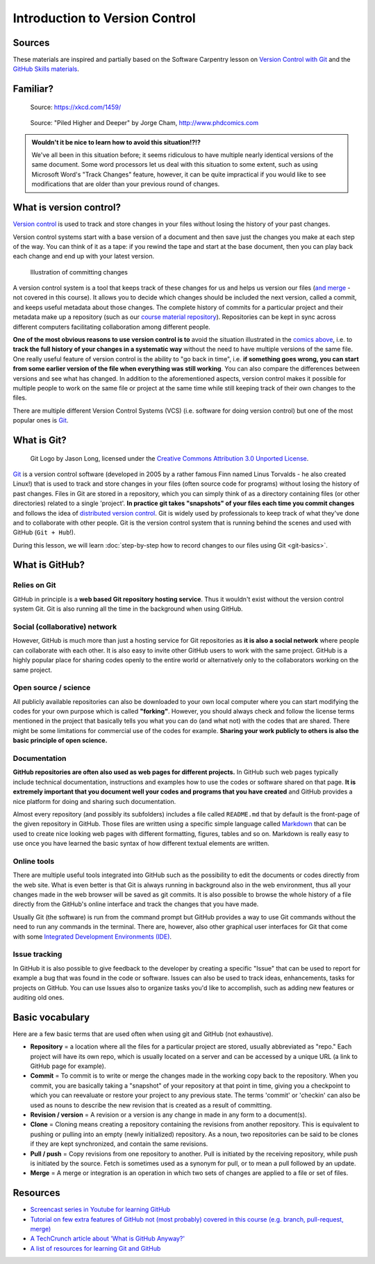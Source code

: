 Introduction to Version Control
===============================

Sources
-------

These materials are inspired and partially based on the Software Carpentry lesson on `Version Control with Git <http://swcarpentry.github.io/git-novice/>`__ and the `GitHub Skills materials <https://skills.github.com/>`__.

Familiar?
---------

.. figure:: https://imgs.xkcd.com/comics/documents.png
   :alt: xkcd DOCUMENTS comic

   Source: https://xkcd.com/1459/

.. figure:: img/version_control_motivation_comics.png
   :alt: Motivation for version control

   Source: "Piled Higher and Deeper" by Jorge Cham, http://www.phdcomics.com

.. admonition:: Wouldn't it be nice to learn how to avoid this situation!?!?

   We've all been in this situation before; it seems ridiculous to have multiple nearly identical versions of the same document.
   Some word processors let us deal with this situation to some extent, such as using Microsoft Word's "Track Changes" feature, however, it can be quite impractical if you would like to see modifications that are older than your previous round of changes.

What is version control?
------------------------

`Version control <https://en.wikipedia.org/wiki/Version_control>`__ is used to track and store changes in your files without losing the history of your past changes.

Version control systems start with a base version of a document and then save just the changes you make at each step of the way.
You can think of it as a tape: if you rewind the tape and start at the base document, then you can play back each change and end up with your latest version.

.. figure:: img/play-changes.PNG
   :alt: Illustration of committing changes

   Illustration of committing changes

A version control system is a tool that keeps track of these changes for us and helps us version our files (`and merge <https://en.wikipedia.org/wiki/Merge_(version_control)>`__ - not
covered in this course).
It allows you to decide which changes should be included the next version, called a commit, and keeps useful metadata about those changes.
The complete history of commits for a particular project and their metadata make up a repository (such as our `course material repository <https://github.com/geo-python/site>`_).
Repositories can be kept in sync across different computers facilitating collaboration among different people.

**One of the most obvious reasons to use version control is to** avoid the situation illustrated in the `comics above <#familiar>`__, i.e. to **track the full history of your changes in a systematic way** without the need to have multiple versions of the same file.
One really useful feature of version control is the ability to "go back in time", i.e. **if something goes wrong, you can start from some earlier version of the file when everything was still working**.
You can also compare the differences between versions and see what has changed.
In addition to the aforementioned aspects, version control makes it possible for multiple people to work on the same file or project at the same time while still keeping track of their own changes to the files.

There are multiple different Version Control Systems (VCS) (i.e. software for doing version control) but one of the most popular ones is `Git <https://en.wikipedia.org/wiki/Git_(software)>`_.


What is Git?
------------

.. figure:: img/Git-Logo-2Color.png
   :alt: Git logo by Jason Long

   Git Logo by Jason Long, licensed under the `Creative Commons Attribution 3.0 Unported License <https://creativecommons.org/licenses/by/3.0/>`_.

`Git <https://en.wikipedia.org/wiki/Git_(software)>`__ is a version control software (developed in 2005 by a rather famous Finn named Linus Torvalds - he also created Linux!) that is used to track and store changes in your files (often source code for programs) without losing the history of past changes.
Files in Git are stored in a repository, which you can simply think of as a directory containing files (or other directories) related to a single 'project'.
**In practice git takes "snapshots" of your files each time you commit changes** and follows the idea of `distributed version control <https://git-scm.com/book/en/v2/Getting-Started-About-Version-Control>`__.
Git is widely used by professionals to keep track of what they've done and to collaborate with other people.
Git is the version control system that is running behind the scenes and used with GitHub (``Git + Hub``!).

During this lesson, we will learn :doc:`step-by-step how to record changes to our files using Git <git-basics>`.

What is GitHub?
---------------

.. figure:: img/GitHub_Logo.png
   :alt: GitHub Logo

Relies on Git
~~~~~~~~~~~~~

GitHub in principle is a **web based Git repository hosting service**.
Thus it wouldn't exist without the version control system Git.
Git is also running all the time in the background when using GitHub.

Social (collaborative) network
~~~~~~~~~~~~~~~~~~~~~~~~~~~~~~

However, GitHub is much more than just a hosting service for Git repositories as **it is also a social network** where people can collaborate with each other.
It is also easy to invite other GitHub users to work with the same project.
GitHub is a highly popular place for sharing codes openly to the entire world or alternatively only to the collaborators working on the same project.

Open source / science
~~~~~~~~~~~~~~~~~~~~~

All publicly available repositories can also be downloaded to your own local computer where you can start modifying the codes for your own purpose which is called **"forking"**.
However, you should always check and follow the license terms mentioned in the project that basically tells you what you can do (and what not) with the codes that are shared.
There might be some limitations for commercial use of the codes for example.
**Sharing your work publicly to others is also the basic principle of open science.**

Documentation
~~~~~~~~~~~~~

**GitHub repositories are often also used as web pages for different projects.**
In GitHub such web pages typically include technical documentation, instructions and examples how to use the codes or software shared on that page.
**It is extremely important that you document well your codes and programs that you have created** and GitHub provides a nice platform for doing and sharing such documentation.

Almost every repository (and possibly its subfolders) includes a file called ``README.md`` that by default is the front-page of the given repository in GitHub.
Those files are written using a specific simple language called `Markdown <https://daringfireball.net/projects/markdown/>`__ that can be used to create nice looking web pages with different formatting, figures, tables and so on.
Markdown is really easy to use once you have learned the basic syntax of how different textual elements are written.

Online tools
~~~~~~~~~~~~

There are multiple useful tools integrated into GitHub such as the possibility to edit the documents or codes directly from the web site.
What is even better is that Git is always running in background also in the web environment, thus all your changes made in the web browser will be saved as git commits.
It is also possible to browse the whole history of a file directly from the GitHub's online interface and track the changes that you have made.

Usually Git (the software) is run from the command prompt but GitHub provides a way to use Git commands without the need to run any commands in the terminal.
There are, however, also other graphical user interfaces for Git that come with some `Integrated Development Environments (IDE) <https://en.wikipedia.org/wiki/Integrated_development_environment>`__.

Issue tracking
~~~~~~~~~~~~~~

In GitHub it is also possible to give feedback to the developer by creating a specific "Issue" that can be used to report for example a bug that was found in the code or software.
Issues can also be used to track ideas, enhancements, tasks for projects on GitHub.
You can use Issues also to organize tasks you'd like to accomplish, such as adding new features or auditing old ones.


Basic vocabulary
----------------

Here are a few basic terms that are used often when using git and GitHub (not exhaustive).

-  **Repository** = a location where all the files for a particular
   project are stored, usually abbreviated as "repo." Each project will
   have its own repo, which is usually located on a server and can be
   accessed by a unique URL (a link to GitHub page for example).

-  **Commit** = To commit is to write or merge the changes made in the
   working copy back to the repository. When you commit, you are
   basically taking a "snapshot" of your repository at that point in
   time, giving you a checkpoint to which you can reevaluate or restore
   your project to any previous state. The terms 'commit' or 'checkin'
   can also be used as nouns to describe the new revision that is
   created as a result of committing.

-  **Revision / version** = A revision or a version is any change in
   made in any form to a document(s).

-  **Clone** = Cloning means creating a repository containing the
   revisions from another repository. This is equivalent to pushing or
   pulling into an empty (newly initialized) repository. As a noun, two
   repositories can be said to be clones if they are kept synchronized,
   and contain the same revisions.

-  **Pull / push** = Copy revisions from one repository to another.
   Pull is initiated by the receiving repository, while push is
   initiated by the source. Fetch is sometimes used as a synonym for
   pull, or to mean a pull followed by an update.

-  **Merge** = A merge or integration is an operation in which two sets
   of changes are applied to a file or set of files.


Resources
---------

-  `Screencast series in Youtube for learning GitHub <https://www.youtube.com/playlist?list=PL4Q4HssKcxYsTuqUUvEHJ8XxOVOHTSmle>`__
-  `Tutorial on few extra features of GitHub not (most probably) covered in this course (e.g. branch, pull-request, merge) <https://guides.github.com/activities/hello-world/>`__
-  `A TechCrunch article about 'What is GitHub Anyway?' <https://techcrunch.com/2012/07/14/what-exactly-is-github-anyway/>`__
-  `A list of resources for learning Git and GitHub <https://help.github.com/articles/good-resources-for-learning-git-and-github/>`__
